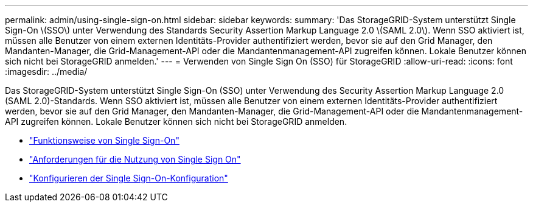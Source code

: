 ---
permalink: admin/using-single-sign-on.html 
sidebar: sidebar 
keywords:  
summary: 'Das StorageGRID-System unterstützt Single Sign-On \(SSO\) unter Verwendung des Standards Security Assertion Markup Language 2.0 \(SAML 2.0\). Wenn SSO aktiviert ist, müssen alle Benutzer von einem externen Identitäts-Provider authentifiziert werden, bevor sie auf den Grid Manager, den Mandanten-Manager, die Grid-Management-API oder die Mandantenmanagement-API zugreifen können. Lokale Benutzer können sich nicht bei StorageGRID anmelden.' 
---
= Verwenden von Single Sign On (SSO) für StorageGRID
:allow-uri-read: 
:icons: font
:imagesdir: ../media/


[role="lead"]
Das StorageGRID-System unterstützt Single Sign-On (SSO) unter Verwendung des Security Assertion Markup Language 2.0 (SAML 2.0)-Standards. Wenn SSO aktiviert ist, müssen alle Benutzer von einem externen Identitäts-Provider authentifiziert werden, bevor sie auf den Grid Manager, den Mandanten-Manager, die Grid-Management-API oder die Mandantenmanagement-API zugreifen können. Lokale Benutzer können sich nicht bei StorageGRID anmelden.

* link:how-sso-works.html["Funktionsweise von Single Sign-On"]
* link:requirements-for-sso.html["Anforderungen für die Nutzung von Single Sign On"]
* link:configuring-sso.html["Konfigurieren der Single Sign-On-Konfiguration"]

